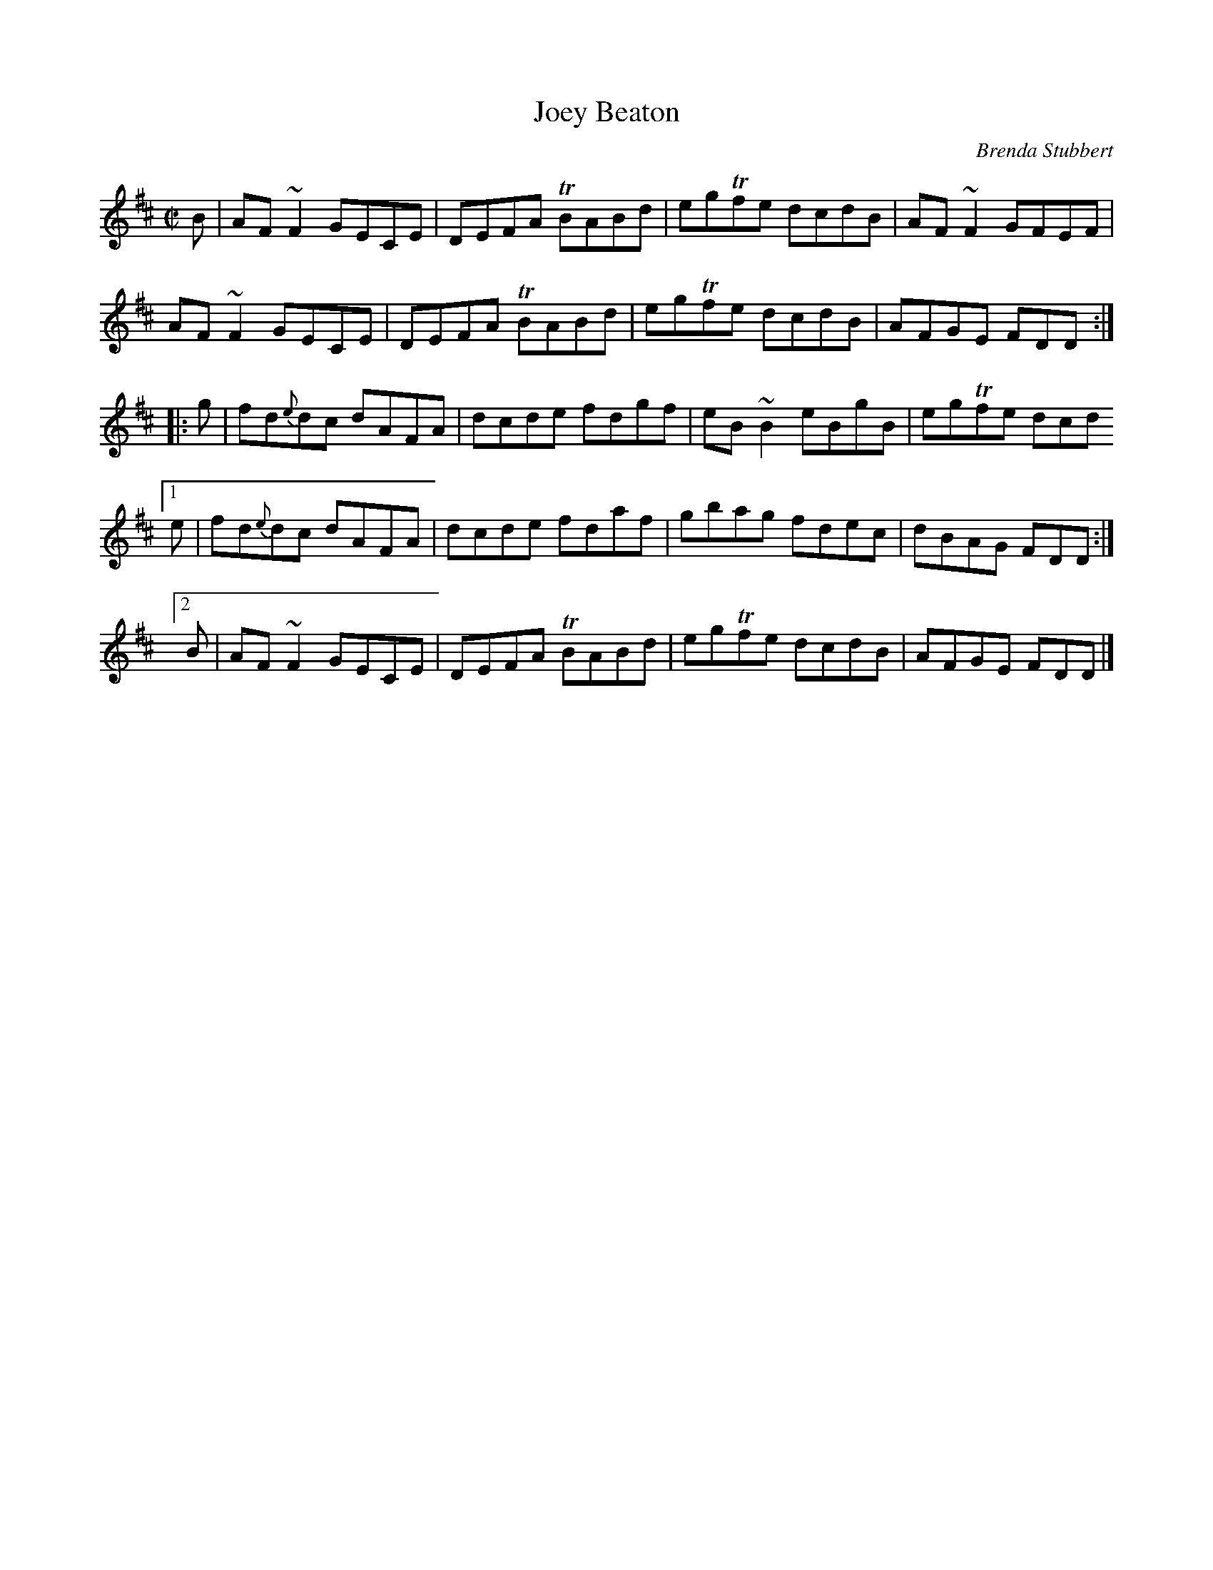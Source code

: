 X: 1
T: Joey Beaton
C: Brenda Stubbert
R: reel
Z: 2014 John Chambers <jc:trillian.mit.edu>
S: Page of unknown origin from Concord Slow Scottish Session collection
M: C|
L: 1/8
K: D
   B | AF~F2   GECE | DEFA TBABd | egTfe dcdB | AF~F2 GFEF |
       AF~F2   GECE | DEFA TBABd | egTfe dcdB | AFGE  FDD :|
|: g | fd{e}dc dAFA | dcde  fdgf | eB~B2 eBgB | egTfe dcd
[1 e | fd{e}dc dAFA | dcde  fdaf | gbag  fdec | dBAG  FDD :|
[2 B | AF~F2   GECE | DEFA TBABd | egTfe dcdB | AFGE  FDD |]
